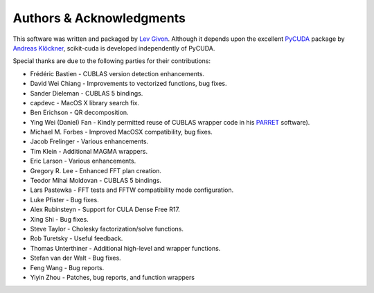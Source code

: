 .. -*- rst -*-

Authors & Acknowledgments
=========================
This software was written and packaged by `Lev Givon 
<http://www.columbia.edu/~lev/>`_.  Although it
depends upon the excellent `PyCUDA <http://mathema.tician.de/software/pycuda/>`_ 
package by `Andreas Klöckner <http://mathema.tician.de/aboutme/>`_, scikit-cuda 
is developed independently of PyCUDA.

Special thanks are due to the following parties for their contributions:

- Frédéric Bastien - CUBLAS version detection enhancements.
- David Wei Chiang - Improvements to vectorized functions, bug fixes.
- Sander Dieleman - CUBLAS 5 bindings.
- capdevc - MacOS X library search fix.
- Ben Erichson - QR decomposition.
- Ying Wei (Daniel) Fan - Kindly permitted reuse of CUBLAS wrapper code in his 
  `PARRET <http://www.mathcs.emory.edu/~yfan/PARRET/>`_ software).
- Michael M. Forbes - Improved MacOSX compatibility, bug fixes.
- Jacob Frelinger - Various enhancements.
- Tim Klein - Additional MAGMA wrappers.
- Eric Larson - Various enhancements.
- Gregory R. Lee - Enhanced FFT plan creation.
- Teodor Mihai Moldovan - CUBLAS 5 bindings.
- Lars Pastewka - FFT tests and FFTW compatibility mode configuration.
- Luke Pfister - Bug fixes.
- Alex Rubinsteyn - Support for CULA Dense Free R17.
- Xing Shi - Bug fixes.
- Steve Taylor - Cholesky factorization/solve functions.
- Rob Turetsky - Useful feedback.
- Thomas Unterthiner - Additional high-level and wrapper functions.
- Stefan van der Walt - Bug fixes.
- Feng Wang - Bug reports.
- Yiyin Zhou - Patches, bug reports, and function wrappers 
